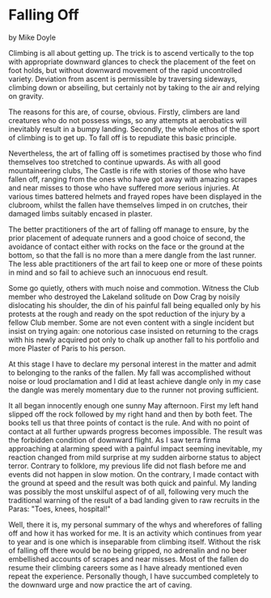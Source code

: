 * Falling Off
by
Mike Doyle

Climbing is all about getting up. The trick is to ascend
vertically to the top with appropriate downward glances to check
the placement of the feet on foot holds, but without downward
movement of the rapid uncontrolled variety. Deviation from ascent
is permissible by traversing sideways, climbing down or
 abseiling, but certainly not by taking to the air and relying on
gravity.

The reasons for this are, of course, obvious. Firstly,
climbers are land creatures who do not possess wings, so any
attempts at aerobatics will inevitably result in a bumpy landing.
Secondly, the whole ethos of the sport of climbing is to get up.
To fall off is to repudiate this basic principle.

Nevertheless, the art of falling off is sometimes practised
by those who find themselves too stretched to continue upwards.
As with all good mountaineering clubs, The Castle is rife with
stories of those who have fallen off, ranging from the ones who
have got away with amazing scrapes and near misses to those who
have suffered more serious injuries. At various times battered
helmets and frayed ropes have been displayed in the clubroom,
whilst the fallen have themselves limped in on crutches, their
damaged limbs suitably encased in plaster.

The better practitioners of the art of falling off manage to
ensure, by the prior placement of adequate runners and a good
choice of second, the avoidance of contact either with rocks on
the face or the ground at the bottom, so that the fall is no more
than a mere dangle from the last runner. The less able
practitioners of the art fail to keep one or more of these points
in mind and so fail to achieve such an innocuous end result.

Some go quietly, others with much noise and commotion.
Witness the Club member who destroyed the Lakeland solitude on
Dow Crag by noisily dislocating his shoulder, the din of his
painful fall being equalled only by his protests at the rough and
ready on the spot reduction of the injury by a fellow Club
member. Some are not even content with a single incident but
insist on trying again: one notorious case insisted on returning
to the crags with his newly acquired pot only to chalk up another
fall to his portfolio and more Plaster of Paris to his person.

At this stage I have to declare my personal interest in the
matter and admit to belonging to the ranks of the fallen. My fall
was accomplished without noise or loud proclamation and I did at
least achieve dangle   only in my case the dangle was merely
momentary due to the runner not proving sufficient.

It all began innocently enough one sunny May afternoon.
First my left hand slipped off the rock followed by my right hand
and then by both feet. The books tell us that three points of
contact is the rule. And with no point of contact at all further
upwards progress becomes impossible. The result was the forbidden
condition of downward flight. As I saw terra firma approaching at
alarming speed with a painful impact seeming inevitable, my
reaction changed from mild surprise at my sudden airborne status
to abject terror. Contrary to folklore, my previous life did not
flash before me and events did not happen in slow motion. On the
contrary, I made contact with the ground at speed and the result
was both quick and painful. My landing was possibly the most
unskilful aspect of of all, following very much the traditional
warning of the result of a bad landing given to raw recruits in
the Paras: "Toes, knees, hospital!"

Well, there it is, my personal summary of the whys and
wherefores of falling off and how it has worked for me. It is an
activity which continues from year to year and is one which is
inseparable from climbing itself. Without the risk of falling off
there would be no being gripped, no adrenalin and no beer embellished
accounts of scrapes and near misses. Most of the
fallen do resume their climbing careers  some  as I have already
mentioned  even repeat the experience. Personally though, I have
succumbed completely to the downward urge and now practice the
art of caving.
